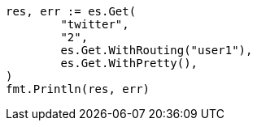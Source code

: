 // Generated from docs-get_1d65cb6d055c46a1bde809687d835b71_test.go
//
[source, go]
----
res, err := es.Get(
	"twitter",
	"2",
	es.Get.WithRouting("user1"),
	es.Get.WithPretty(),
)
fmt.Println(res, err)
----
